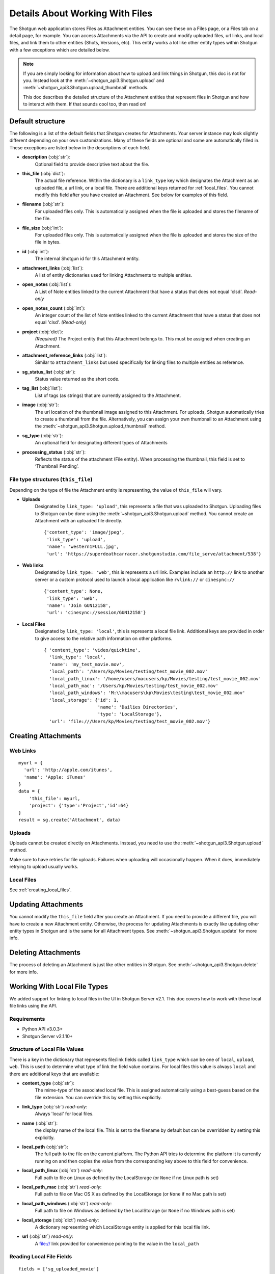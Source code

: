 .. _attachments:

################################
Details About Working With Files
################################

The Shotgun web application stores Files as Attachment entities. You can see these on a Files page,
or a Files tab on a detail page, for example. You can access Attachments via the API to create and
modify uploaded files, url links, and local files, and link them to other entities (Shots,
Versions, etc). This entity works a lot like other entity types within Shotgun with a few
exceptions which are detailed below.

.. note::
    If you are simply looking for information about how to upload and link things in Shotgun, this
    doc is not for you. Instead look at the :meth:`~shotgun_api3.Shotgun.upload` and
    :meth:`~shotgun_api3.Shotgun.upload_thumbnail` methods.

    This doc describes the detailed structure of the Attachment entities that represent files
    in Shotgun and how to interact with them. If that sounds cool too, then read on!

.. versionadded:: 3.0.3
    Requires Shotgun Server v2.2.0+

*****************
Default structure
*****************
The following is a list of the default fields that Shotgun creates for Attachments. Your server
instance may look slightly different depending on your own customizations. Many of these fields are
optional and some are automatically filled in. These exceptions are listed below in the
descriptions of each field.

- **description** (:obj:`str`):
    Optional field to provide descriptive text about the file.

- **this_file** (:obj:`dict`):
     The actual file reference. Within the dictionary is a ``link_type`` key which designates the
     Attachment as an uploaded file, a url link, or a local file. There are additional keys
     returned for :ref:`local_files`. You cannot modify this field after you have created an
     Attachment. See below for examples of this field.

- **filename** (:obj:`str`):
    For uploaded files only. This is automatically assigned when the file is uploaded and stores
    the filename of the file.

- **file_size** (:obj:`int`):
    For uploaded files only. This is automatically assigned when the file is uploaded and stores
    the size of the file in bytes.

- **id** (:obj:`int`):
    The internal Shotgun id for this Attachment entity.

- **attachment_links** (:obj:`list`):
    A list of entity dictionaries used for linking Attachments to multiple entities.

- **open_notes** (:obj:`list`):
    A List of Note entities linked to the current Attachment that have a status that does not
    equal 'clsd'. *Read-only*

- **open_notes_count** (:obj:`int`):
    An integer count of the list of Note entities linked to the current Attachment that have a
    status that does not equal 'clsd'. *(Read-only)*

- **project** (:obj:`dict`):
    *(Required)* The Project entity that this Attachment belongs to. This must be assigned when
    creating an Attachment.

- **attachment_reference_links** (:obj:`list`):
    Similar to ``attachment_links`` but used specifically for linking files to multiple entities as
    reference.

- **sg_status_list** (:obj:`str`):
    Status value returned as the short code.

- **tag_list** (:obj:`list`):
    List of tags (as strings) that are currently assigned to the Attachment.

- **image** (:obj:`str`):
    The url location of the thumbnail image assigned to this Attachment. For uploads, Shotgun
    automatically tries to create a thumbnail from the file. Alternatively, you can assign your
    own thumbnail to an Attachment using the :meth:`~shotgun_api3.Shotgun.upload_thumbnail` method.

- **sg_type** (:obj:`str`):
    An optional field for designating different types of Attachments

- **processing_status** (:obj:`str`):
    Reflects the status of the attachment (File entity). When processing the thumbnail, this field is set to ‘Thumbnail Pending’.


File type structures (``this_file``)
====================================

Depending on the type of file the Attachment entity is representing, the value of ``this_file``
will vary.

- **Uploads**
    Designated by ``link_type: 'upload'``, this represents a file that was uploaded to Shotgun.
    Uploading files to Shotgun can be done using the :meth:`~shotgun_api3.Shotgun.upload` method.
    You cannot create an Attachment with an uploaded file directly.

    ::

      {'content_type': 'image/jpeg',
       'link_type': 'upload',
       'name': 'western1FULL.jpg',
       'url': 'https://superdeathcarracer.shotgunstudio.com/file_serve/attachment/538'}

- **Web links**
    Designated by ``link_type: 'web'``, this is represents a url link. Examples include an
    ``http://`` link to another server or a custom protocol used to launch a local application
    like ``rvlink://`` or ``cinesync://``
    ::

      {'content_type': None,
       'link_type': 'web',
       'name': 'Join GUN12158',
       'url': 'cinesync://session/GUN12158'}

- **Local Files**
    Designated by ``link_type: 'local'``, this is represents a local file link. Additional keys
    are provided in order to give access to the relative path information on other platforms.

    .. seealso:: :ref:`local_files`

    ::

      { 'content_type': 'video/quicktime',
        'link_type': 'local',
        'name': 'my_test_movie.mov',
        'local_path': '/Users/kp/Movies/testing/test_movie_002.mov'
        'local_path_linux': '/home/users/macusers/kp/Movies/testing/test_movie_002.mov'
        'local_path_mac': '/Users/kp/Movies/testing/test_movie_002.mov'
        'local_path_windows': 'M:\\macusers\kp\Movies\testing\test_movie_002.mov'
        'local_storage': {'id': 1,
                          'name': 'Dailies Directories',
                          'type': 'LocalStorage'},
        'url': 'file:///Users/kp/Movies/testing/test_movie_002.mov'}


********************
Creating Attachments
********************

Web Links
=========
::

    myurl = {
      'url': 'http://apple.com/itunes',
      'name': 'Apple: iTunes'
    }
    data = {
        'this_file': myurl,
        'project': {'type':'Project','id':64}
    }
    result = sg.create('Attachment', data)


Uploads
=======
Uploads cannot be created directly on Attachments. Instead, you need to use the
:meth:`~shotgun_api3.Shotgun.upload` method.

Make sure to have retries for file uploads. Failures when uploading will occasionally happen. When
it does, immediately retrying to upload usually works.


Local Files
===========
See :ref:`creating_local_files`.

********************
Updating Attachments
********************
You cannot modify the ``this_file`` field after you create an Attachment. If you need to provide a
different file, you will have to create a new Attachment entity. Otherwise, the process for
updating Attachments is exactly like updating other entity types in Shotgun and is the same for all
Attachment types. See :meth:`~shotgun_api3.Shotgun.update` for more info.


********************
Deleting Attachments
********************
The process of deleting an Attachment is just like other entities in Shotgun. See
:meth:`~shotgun_api3.Shotgun.delete` for more info.

.. _local_files:

*****************************
Working With Local File Types
*****************************

We added support for linking to local files in the UI in Shotgun Server v2.1. This doc covers how
to work with these local file links using the API.

Requirements
============

- Python API v3.0.3+
- Shotgun Server v2.1.10+

Structure of Local File Values
==============================

There is a key in the dictionary that represents file/link fields called ``link_type`` which can be
one of ``local``, ``upload``, ``web``. This is used to determine what type of link the field value
contains. For local files this value is always ``local`` and there are additional keys that
are available:

- **content_type** (:obj:`str`):
    The mime-type of the associated local file. This is assigned
    automatically using a best-guess based on the file extension. You can override this by setting
    this explicitly.

- **link_type** (:obj:`str`) *read-only*:
    Always 'local' for local files.

- **name** (:obj:`str`):
    the display name of the local file. This is set to the filename by
    default but can be overridden by setting this explicitly.

- **local_path** (:obj:`str`):
    The full path to the file on the current platform. The Python API tries to determine the
    platform it is currently running on and then copies the value from the corresponding key above
    to this field for convenience.

- **local_path_linux** (:obj:`str`) *read-only*:
    Full path to file on Linux as defined by the LocalStorage (or ``None`` if no Linux path is set)

- **local_path_mac** (:obj:`str`) *read-only*:
    Full path to file on Mac OS X as defined by the LocalStorage (or ``None`` if no Mac path is set)

- **local_path_windows** (:obj:`str`) *read-only*:
    Full path to file on Windows as defined by the LocalStorage (or ``None`` if no Windows path
    is set)

- **local_storage** (:obj:`dict`) *read-only*:
    A dictionary representing which LocalStorage entity is applied for this local file link.

- **url** (:obj:`str`) *read-only*:
    A file:// link provided for convenience pointing to the value in the ``local_path``

Reading Local File Fields
=========================

::

    fields = ['sg_uploaded_movie']
    result = sg.find('Version', [['id', 'is', 123]], fields)

Returns::

    {'id':123,
     'sg_uploaded_movie': { 'content_type': None,
                            'link_type': 'local',
                            'name': 'my_test_movie.mov',
                            'local_path': '/Users/kp/Movies/testing/test_movie_001_.mov'
                            'local_path_linux': '/home/users/macusers/kp/Movies/testing/test_movie_001_.mov'
                            'local_path_mac': '/Users/kp/Movies/testing/test_movie_001_.mov'
                            'local_path_windows': 'M:\\macusers\kp\Movies\testing\test_movie_001_.mov'
                            'local_storage': {'id': 1,
                                              'name': 'Dailies Directories',
                                              'type': 'LocalStorage'},
                            'url': 'file:///Users/kp/Movies/testing/test_movie_001_.mov'},
     'type': 'Version'}

.. note::
    When viewing results that include file/link fields with local file link values, all of the
    keys will be returned regardless of whether there are values in them. So in the above example,
    if there was no Windows path set for the local storage, ``local_path_windows`` would be
    ``None``.

.. _creating_local_files:

Creating & Updating Local file Fields
=====================================

When setting a file/link field value to a local file, only the ``local_path`` is mandatory. Shotgun
will automatically select the appropriate matching local storage for your file based on the path.
You can optionally specify the ``name`` and ``content_type`` fields if you wish to override their
defaults. Any other keys that are provided will be ignored.

* **content_type** :obj:`str`:
    Optionally set the mime-type of the associated local file. This is assigned automatically
    using a best-guess based on the file extension.


* **name** :obj:`str`:
    Optional display name of the local file. This is set to the filename by default.

* **local_path** :obj:`str`:
    The full local path to the file. Shotgun will find the LocalStorage
    that has the most specific match to this path and automatically assign that LocalStorage to
    the file.

::

    data = {'sg_uploaded_movie': {'local_path': '/Users/kp/Movies/testing/test_movie_002.mov',
                                  'name': 'Better Movie'}
    result = sg.update('Version', 123, data)

Returns::

    {'id':123,
     'sg_uploaded_movie': { 'content_type': 'video/quicktime',
                            'link_type': 'local',
                            'name': 'my_test_movie.mov',
                            'local_path': '/Users/kp/Movies/testing/test_movie_002.mov'
                            'local_path_linux': '/home/users/macusers/kp/Movies/testing/test_movie_002.mov'
                            'local_path_mac': '/Users/kp/Movies/testing/test_movie_002.mov'
                            'local_path_windows': 'M:\\macusers\kp\Movies\testing\test_movie_002.mov'
                            'local_storage': {'id': 1,
                                              'name': 'Dailies Directories',
                                              'type': 'LocalStorage'},
                            'url': 'file:///Users/kp/Movies/testing/test_movie_002.mov'},
     'type': 'Version'}]

The ``content_type`` was assigned a best-guess value based on the file extension. Shotgun selected
the most appropriate specific LocalStorage match and assigned it to local_storage automatically.

Un-setting local file field values
==================================

Removing a a local file field value is simple. Just set the value to ``None``::

    data = {'sg_uploaded_movie': None}
    result = sg.update('Version', 123, data)

Returns::

    {'id':123,
     'sg_uploaded_movie': None,
     'type': 'Version'}]
